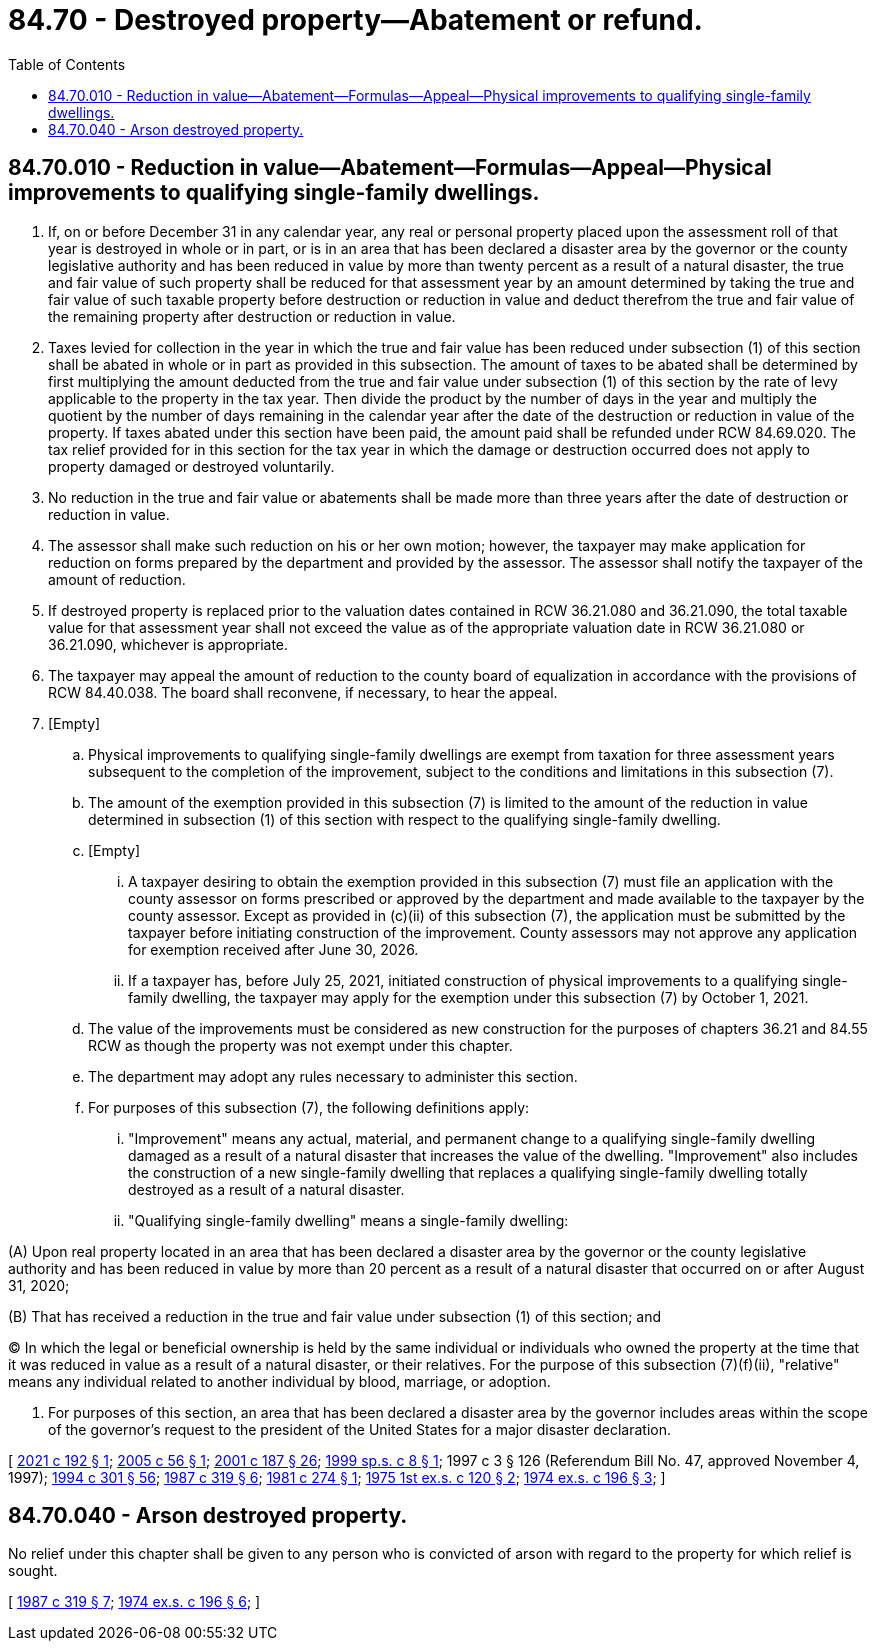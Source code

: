= 84.70 - Destroyed property—Abatement or refund.
:toc:

== 84.70.010 - Reduction in value—Abatement—Formulas—Appeal—Physical improvements to qualifying single-family dwellings.
. If, on or before December 31 in any calendar year, any real or personal property placed upon the assessment roll of that year is destroyed in whole or in part, or is in an area that has been declared a disaster area by the governor or the county legislative authority and has been reduced in value by more than twenty percent as a result of a natural disaster, the true and fair value of such property shall be reduced for that assessment year by an amount determined by taking the true and fair value of such taxable property before destruction or reduction in value and deduct therefrom the true and fair value of the remaining property after destruction or reduction in value.

. Taxes levied for collection in the year in which the true and fair value has been reduced under subsection (1) of this section shall be abated in whole or in part as provided in this subsection. The amount of taxes to be abated shall be determined by first multiplying the amount deducted from the true and fair value under subsection (1) of this section by the rate of levy applicable to the property in the tax year. Then divide the product by the number of days in the year and multiply the quotient by the number of days remaining in the calendar year after the date of the destruction or reduction in value of the property. If taxes abated under this section have been paid, the amount paid shall be refunded under RCW 84.69.020. The tax relief provided for in this section for the tax year in which the damage or destruction occurred does not apply to property damaged or destroyed voluntarily.

. No reduction in the true and fair value or abatements shall be made more than three years after the date of destruction or reduction in value.

. The assessor shall make such reduction on his or her own motion; however, the taxpayer may make application for reduction on forms prepared by the department and provided by the assessor. The assessor shall notify the taxpayer of the amount of reduction.

. If destroyed property is replaced prior to the valuation dates contained in RCW 36.21.080 and 36.21.090, the total taxable value for that assessment year shall not exceed the value as of the appropriate valuation date in RCW 36.21.080 or 36.21.090, whichever is appropriate.

. The taxpayer may appeal the amount of reduction to the county board of equalization in accordance with the provisions of RCW 84.40.038. The board shall reconvene, if necessary, to hear the appeal.

. [Empty]
.. Physical improvements to qualifying single-family dwellings are exempt from taxation for three assessment years subsequent to the completion of the improvement, subject to the conditions and limitations in this subsection (7).

.. The amount of the exemption provided in this subsection (7) is limited to the amount of the reduction in value determined in subsection (1) of this section with respect to the qualifying single-family dwelling.

.. [Empty]
... A taxpayer desiring to obtain the exemption provided in this subsection (7) must file an application with the county assessor on forms prescribed or approved by the department and made available to the taxpayer by the county assessor. Except as provided in (c)(ii) of this subsection (7), the application must be submitted by the taxpayer before initiating construction of the improvement. County assessors may not approve any application for exemption received after June 30, 2026.

... If a taxpayer has, before July 25, 2021, initiated construction of physical improvements to a qualifying single-family dwelling, the taxpayer may apply for the exemption under this subsection (7) by October 1, 2021.

.. The value of the improvements must be considered as new construction for the purposes of chapters 36.21 and 84.55 RCW as though the property was not exempt under this chapter.

.. The department may adopt any rules necessary to administer this section.

.. For purposes of this subsection (7), the following definitions apply:

... "Improvement" means any actual, material, and permanent change to a qualifying single-family dwelling damaged as a result of a natural disaster that increases the value of the dwelling. "Improvement" also includes the construction of a new single-family dwelling that replaces a qualifying single-family dwelling totally destroyed as a result of a natural disaster.

... "Qualifying single-family dwelling" means a single-family dwelling:

(A) Upon real property located in an area that has been declared a disaster area by the governor or the county legislative authority and has been reduced in value by more than 20 percent as a result of a natural disaster that occurred on or after August 31, 2020;

(B) That has received a reduction in the true and fair value under subsection (1) of this section; and

(C) In which the legal or beneficial ownership is held by the same individual or individuals who owned the property at the time that it was reduced in value as a result of a natural disaster, or their relatives. For the purpose of this subsection (7)(f)(ii), "relative" means any individual related to another individual by blood, marriage, or adoption.

. For purposes of this section, an area that has been declared a disaster area by the governor includes areas within the scope of the governor's request to the president of the United States for a major disaster declaration.

[ http://lawfilesext.leg.wa.gov/biennium/2021-22/Pdf/Bills/Session%20Laws/Senate/5454.SL.pdf?cite=2021%20c%20192%20§%201[2021 c 192 § 1]; http://lawfilesext.leg.wa.gov/biennium/2005-06/Pdf/Bills/Session%20Laws/House/1502-S.SL.pdf?cite=2005%20c%2056%20§%201[2005 c 56 § 1]; http://lawfilesext.leg.wa.gov/biennium/2001-02/Pdf/Bills/Session%20Laws/House/1467-S.SL.pdf?cite=2001%20c%20187%20§%2026[2001 c 187 § 26]; http://lawfilesext.leg.wa.gov/biennium/1999-00/Pdf/Bills/Session%20Laws/House/2273-S.SL.pdf?cite=1999%20sp.s.%20c%208%20§%201[1999 sp.s. c 8 § 1]; 1997 c 3 § 126 (Referendum Bill No. 47, approved November 4, 1997); http://lawfilesext.leg.wa.gov/biennium/1993-94/Pdf/Bills/Session%20Laws/Senate/5372-S2.SL.pdf?cite=1994%20c%20301%20§%2056[1994 c 301 § 56]; http://leg.wa.gov/CodeReviser/documents/sessionlaw/1987c319.pdf?cite=1987%20c%20319%20§%206[1987 c 319 § 6]; http://leg.wa.gov/CodeReviser/documents/sessionlaw/1981c274.pdf?cite=1981%20c%20274%20§%201[1981 c 274 § 1]; http://leg.wa.gov/CodeReviser/documents/sessionlaw/1975ex1c120.pdf?cite=1975%201st%20ex.s.%20c%20120%20§%202[1975 1st ex.s. c 120 § 2]; http://leg.wa.gov/CodeReviser/documents/sessionlaw/1974ex1c196.pdf?cite=1974%20ex.s.%20c%20196%20§%203[1974 ex.s. c 196 § 3]; ]

== 84.70.040 - Arson destroyed property.
No relief under this chapter shall be given to any person who is convicted of arson with regard to the property for which relief is sought.

[ http://leg.wa.gov/CodeReviser/documents/sessionlaw/1987c319.pdf?cite=1987%20c%20319%20§%207[1987 c 319 § 7]; http://leg.wa.gov/CodeReviser/documents/sessionlaw/1974ex1c196.pdf?cite=1974%20ex.s.%20c%20196%20§%206[1974 ex.s. c 196 § 6]; ]

